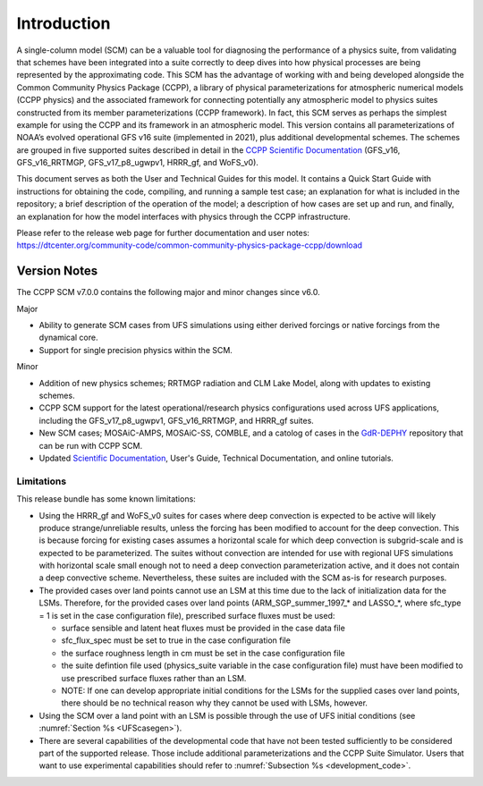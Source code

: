 .. _`chapter: introduction`:

Introduction
============

A single-column model (SCM) can be a valuable tool for diagnosing the
performance of a physics suite, from validating that schemes have been
integrated into a suite correctly to deep dives into how physical
processes are being represented by the approximating code. This SCM has
the advantage of working with and being developed alongside the Common Community Physics Package
(CCPP), a library of physical parameterizations for atmospheric
numerical models (CCPP physics) and the associated framework for connecting potentially
any atmospheric model to physics suites constructed from its member
parameterizations (CCPP framework). In fact, this SCM serves as perhaps the simplest
example for using the CCPP and its framework in an atmospheric model.
This version contains all parameterizations of NOAA’s evolved
operational GFS v16 suite (implemented in 2021), plus additional
developmental schemes. The schemes are grouped in five supported suites
described in detail in the `CCPP Scientific
Documentation <https://dtcenter.ucar.edu/GMTB/v7.0.0/sci_doc/>`__
(GFS_v16, GFS_v16_RRTMGP, GFS_v17_p8_ugwpv1, HRRR_gf, and WoFS_v0).

This document serves as both the User and Technical Guides for this
model. It contains a Quick Start Guide with instructions for obtaining
the code, compiling, and running a sample test case; an explanation for
what is included in the repository; a brief description of the operation
of the model; a description of how cases are set up and run, and
finally, an explanation for how the model interfaces with physics
through the CCPP infrastructure.

| Please refer to the release web page for further documentation and
  user notes:
| https://dtcenter.org/community-code/common-community-physics-package-ccpp/download

Version Notes
-------------

The CCPP SCM v7.0.0 contains the following major and minor changes since v6.0.

Major

-  Ability to generate SCM cases from UFS simulations using either derived forcings
   or native forcings from the dynamical core.

-  Support for single precision physics within the SCM.

Minor

-  Addition of new physics schemes; RRTMGP radiation and CLM Lake Model, along with
   updates to existing schemes.

-  CCPP SCM support for the latest operational/research physics configurations used
   across UFS applications, including the GFS_v17_p8_ugwpv1, GFS_v16_RRTMGP, and
   HRRR_gf suites.

-  New SCM cases; MOSAiC-AMPS, MOSAiC-SS, COMBLE, and a catolog of cases in the
   `GdR-DEPHY <https://github.com/GdR-DEPHY/DEPHY-SCM>`__ repository that can be run
   with CCPP SCM.

-  Updated `Scientific Documentation <https://dtcenter.ucar.edu/GMTB/v7.0.0/sci_doc/>`__, User's Guide, Technical Documentation, and
   online tutorials.

Limitations
~~~~~~~~~~~

This release bundle has some known limitations:

-  Using the HRRR_gf and WoFS_v0 suites for cases where deep
   convection is expected to be active will likely produce
   strange/unreliable results, unless the forcing has been modified to
   account for the deep convection. This is because forcing for existing
   cases assumes a horizontal scale for which deep convection is
   subgrid-scale and is expected to be parameterized. The suites without
   convection are intended for use with regional UFS simulations with
   horizontal scale small enough not to need a deep convection
   parameterization active, and it does not contain a deep convective
   scheme. Nevertheless, these suites are included with the SCM as-is
   for research purposes.

-  The provided cases over land points cannot use an LSM at this time
   due to the lack of initialization data for the LSMs. Therefore, for
   the provided cases over land points (ARM_SGP_summer_1997\_\* and
   LASSO\_\*, where sfc_type = 1 is set in the case configuration file),
   prescribed surface fluxes must be used:

   -  surface sensible and latent heat fluxes must be provided in the
      case data file

   -  sfc_flux_spec must be set to true in the case configuration file

   -  the surface roughness length in cm must be set in the case
      configuration file

   -  the suite defintion file used (physics_suite variable in the case
      configuration file) must have been modified to use prescribed
      surface fluxes rather than an LSM.

   -  NOTE: If one can develop appropriate initial conditions for the
      LSMs for the supplied cases over land points, there should be no
      technical reason why they cannot be used with LSMs, however.

-  Using the SCM over a land point with an LSM is
   possible through the use of UFS initial conditions (see 
   :numref:`Section %s <UFScasegen>`).

-  There are several capabilities of the developmental code that have
   not been tested sufficiently to be considered part of the supported
   release. Those include additional parameterizations and the CCPP
   Suite Simulator. Users that want to use experimental capabilities
   should refer to :numref:`Subsection %s <development_code>`.
